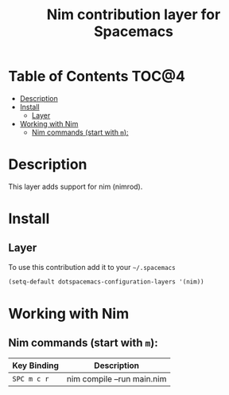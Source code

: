 #+TITLE: Nim contribution layer for Spacemacs

[[file:img/logo.png]]

* Table of Contents                                                   :TOC@4:
 - [[#description][Description]]
 - [[#install][Install]]
     - [[#layer][Layer]]
 - [[#working-with-nim][Working with Nim]]
     - [[#nim-commands-start-with-m][Nim commands (start with =m=):]]

* Description

This layer adds support for nim (nimrod).

* Install

** Layer

To use this contribution add it to your =~/.spacemacs=

#+BEGIN_SRC emacs-lisp
  (setq-default dotspacemacs-configuration-layers '(nim))
#+END_SRC

* Working with Nim

** Nim commands (start with =m=):
| Key Binding | Description                                               |
|-------------+-----------------------------------------------------------|
| ~SPC m c r~ | nim compile --run main.nim
